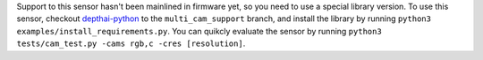 Support to this sensor hasn't been mainlined in firmware yet, so you need to use a special library version.
To use this sensor, checkout `depthai-python <https://github.com/luxonis/depthai-python>`__ to the ``multi_cam_support``
branch, and install the library by running ``python3 examples/install_requirements.py``. You can quikcly evaluate
the sensor by running ``python3 tests/cam_test.py -cams rgb,c -cres [resolution]``.